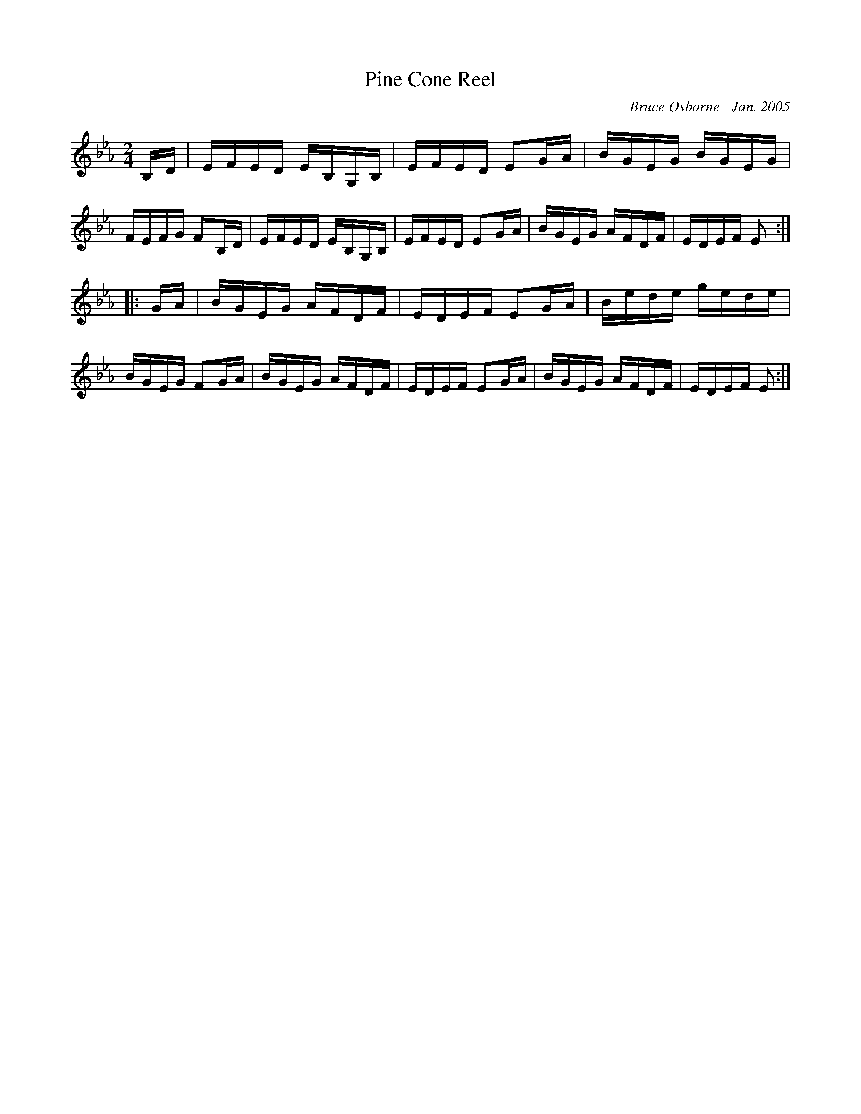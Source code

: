 X:157
T:Pine Cone Reel
R:reel
C:Bruce Osborne - Jan. 2005
Z:abc by bosborne@kos.net
M:2/4
L:1/8
K:Eb
B,/D/|E/F/E/D/ E/B,/G,/B,/|E/F/E/D/ EG/A/|B/G/E/G/ B/G/E/G/|F/E/F/G/ FB,/D/|\
E/F/E/D/ E/B,/G,/B,/|E/F/E/D/ EG/A/|B/G/E/G/ A/F/D/F/|E/D/E/F/ E:|
|:G/A/|B/G/E/G/ A/F/D/F/|E/D/E/F/ EG/A/|B/e/d/e/ g/e/d/e/|B/G/E/G/ FG/A/|\
B/G/E/G/ A/F/D/F/|E/D/E/F/ EG/A/|B/G/E/G/ A/F/D/F/|E/D/E/F/ E:|
